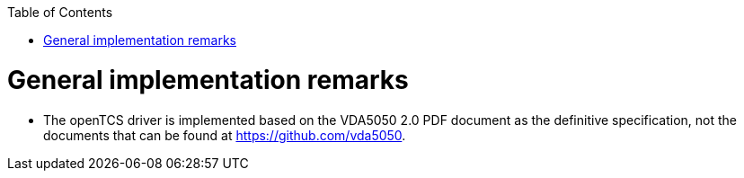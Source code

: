 :toc: macro
ifdef::env-github[]
:tip-caption: :bulb:
:note-caption: :information_source:
:important-caption: :heavy_exclamation_mark:
:caution-caption: :fire:
:warning-caption: :warning:
endif::[]

toc::[]

= General implementation remarks

* The openTCS driver is implemented based on the VDA5050 2.0 PDF document as the definitive specification, not the documents that can be found at https://github.com/vda5050.
